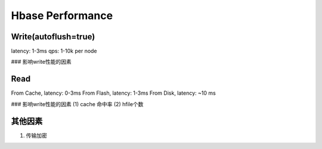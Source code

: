 Hbase Performance
=====================================

Write(autoflush=true)
---------------------
latency: 1-3ms
qps: 1-10k per node

### 影响write性能的因素

Read
--------------------
From Cache, latency: 0-3ms 
From Flash, latency: 1-3ms
From Disk,  latency: ~10 ms

### 影响write性能的因素
(1) cache 命中率
(2) hfile个数


其他因素
--------------------------
(1) 传输加密
